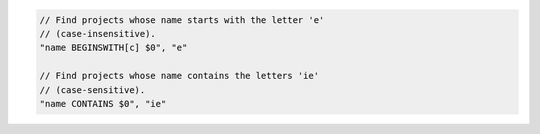 .. code-block:: typescript

     // Find projects whose name starts with the letter 'e'
     // (case-insensitive).
     "name BEGINSWITH[c] $0", "e"

     // Find projects whose name contains the letters 'ie'
     // (case-sensitive).
     "name CONTAINS $0", "ie"

